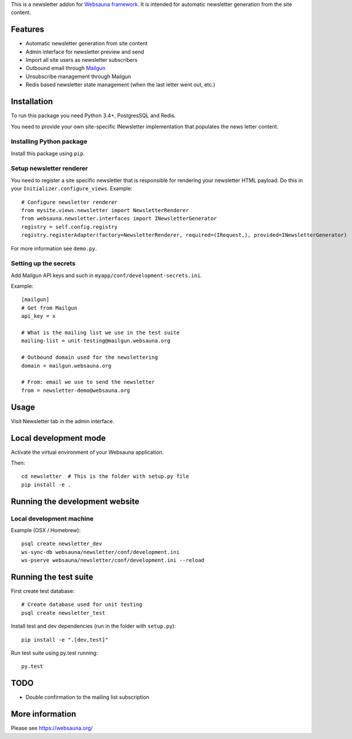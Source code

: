 This is a newsletter addon for `Websauna framework <https://websauna.org>`_. It is intended for automatic newsletter generation from the site content.

Features
========

* Automatic newsletter generation from site content

* Admin interface for newsletter preview and send

* Import all site users as newsletter subscribers

* Outbound email through `Mailgun <http://mailgun.com/>`_

* Unsubscribe management through Mailgun

* Redis based newsletter state management (when the last letter went out, etc.)

Installation
============

To run this package you need Python 3.4+, PostgresSQL and Redis.

You need to provide your own site-specific INewsletter implementation that populates the news letter content.

Installing Python package
-------------------------

Install this package using ``pip``.

Setup newsletter renderer
-------------------------

You need to register a site specific newsletter that is responsible for rendering your newsletter HTML payload. Do this in your ``Initializer.configure_views``. Example::


        # Configure newsletter renderer
        from mysite.views.newsletter import NewsletterRenderer
        from websauna.newsletter.interfaces import INewsletterGenerator
        registry = self.config.registry
        registry.registerAdapter(factory=NewsletterRenderer, required=(IRequest,), provided=INewsletterGenerator)

For more information see ``demo.py``.

Setting up the secrets
----------------------

Add Mailgun API keys and such in ``myapp/conf/development-secrets.ini``.

Example::

    [mailgun]
    # Get from Mailgun
    api_key = x

    # What is the mailing list we use in the test suite
    mailing-list = unit-testing@mailgun.websauna.org

    # Outbound domain used for the newslettering
    domain = mailgun.websauna.org

    # From: email we use to send the newsletter
    from = newsletter-demo@websauna.org

Usage
=====

Visit Newsletter tab in the admin interface.

Local development mode
======================

Activate the virtual environment of your Websauna application.

Then::

    cd newsletter  # This is the folder with setup.py file
    pip install -e .

Running the development website
===============================

Local development machine
-------------------------

Example (OSX / Homebrew)::

    psql create newsletter_dev
    ws-sync-db websauna/newsletter/conf/development.ini
    ws-pserve websauna/newsletter/conf/development.ini --reload

Running the test suite
======================

First create test database::

    # Create database used for unit testing
    psql create newsletter_test

Install test and dev dependencies (run in the folder with ``setup.py``)::

    pip install -e ".[dev,test]"

Run test suite using py.test running::

    py.test

TODO
====

* Double confirmation to the mailing list subscription

More information
================

Please see https://websauna.org/